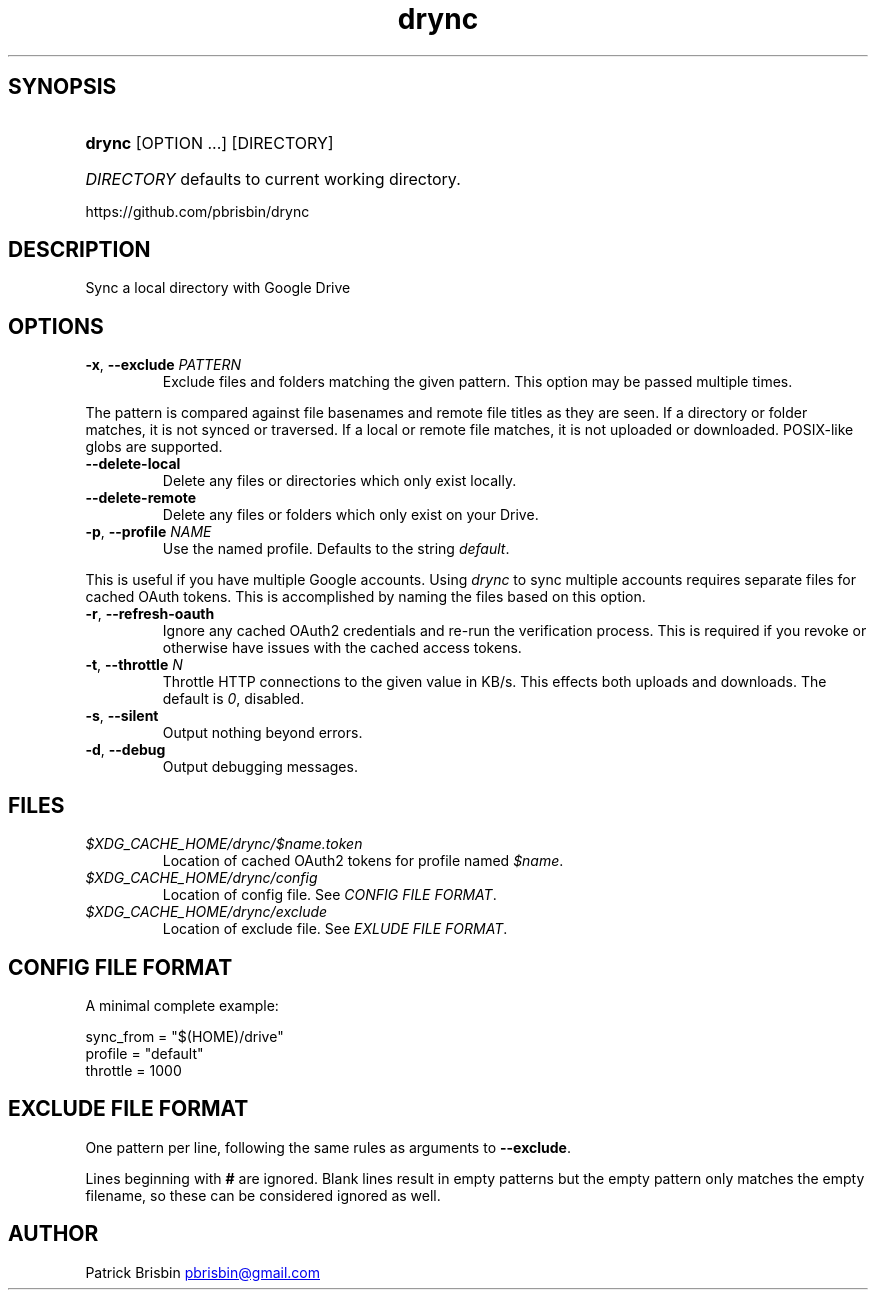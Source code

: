 .\" Generated by kramdown-man 0.1.5
.\" https://github.com/postmodern/kramdown-man#readme
.TH drync 1 "March 2015" drync "User Manuals"
.LP
.SH SYNOPSIS
.LP
.HP
\fBdrync\fR \[lB]OPTION ...\[rB] \[lB]DIRECTORY\[rB]
.LP
.HP
\fIDIRECTORY\fP defaults to current working directory\.
.LP
.PP
https:\[sl]\[sl]github\.com\[sl]pbrisbin\[sl]drync
.LP
.SH DESCRIPTION
.LP
.PP
Sync a local directory with Google Drive
.LP
.SH OPTIONS
.LP
.TP
\fB-x\fR, \fB--exclude\fR \fIPATTERN\fP
Exclude files and folders matching the given pattern\. This option may be
passed multiple times\.
.LP
.PP
The pattern is compared against file basenames and remote file titles as they
are seen\. If a directory or folder matches, it is not synced or traversed\. If
a local or remote file matches, it is not uploaded or downloaded\. POSIX\-like
globs are supported\.
.LP
.TP
\fB--delete-local\fR
Delete any files or directories which only exist locally\.
.LP
.TP
\fB--delete-remote\fR
Delete any files or folders which only exist on your Drive\.
.LP
.TP
\fB-p\fR, \fB--profile\fR \fINAME\fP
Use the named profile\. Defaults to the string \fIdefault\fP\.
.LP
.PP
This is useful if you have multiple Google accounts\. Using \fIdrync\fP to sync
multiple accounts requires separate files for cached OAuth tokens\. This is
accomplished by naming the files based on this option\.
.LP
.TP
\fB-r\fR, \fB--refresh-oauth\fR
Ignore any cached OAuth2 credentials and re\-run the verification process\. This
is required if you revoke or otherwise have issues with the cached access
tokens\.
.LP
.TP
\fB-t\fR, \fB--throttle\fR \fIN\fP
Throttle HTTP connections to the given value in KB\[sl]s\. This effects both
uploads and downloads\. The default is \fI0\fP, disabled\.
.LP
.TP
\fB-s\fR, \fB--silent\fR
Output nothing beyond errors\.
.LP
.TP
\fB-d\fR, \fB--debug\fR
Output debugging messages\.
.LP
.SH FILES
.LP
.TP
\fI\[Do]XDG\[ru]CACHE\[ru]HOME\[sl]drync\[sl]\[Do]name\.token\fP
Location of cached OAuth2 tokens for profile named \fI\[Do]name\fP\.
.LP
.TP
\fI\[Do]XDG\[ru]CACHE\[ru]HOME\[sl]drync\[sl]config\fP
Location of config file\. See \fICONFIG FILE FORMAT\fP\.
.LP
.TP
\fI\[Do]XDG\[ru]CACHE\[ru]HOME\[sl]drync\[sl]exclude\fP
Location of exclude file\. See \fIEXLUDE FILE FORMAT\fP\.
.LP
.SH CONFIG FILE FORMAT
.LP
.PP
A minimal complete example:
.LP
.nf
sync\[ru]from \[eq] \[dq]\[Do](HOME)\[sl]drive\[dq]
profile \[eq] \[dq]default\[dq]
throttle \[eq] 1000
.fi
.LP
.SH EXCLUDE FILE FORMAT
.LP
.PP
One pattern per line, following the same rules as arguments to \fB--exclude\fR\.
.LP
.PP
Lines beginning with \fB#\fR are ignored\. Blank lines result in empty patterns but
the empty pattern only matches the empty filename, so these can be considered
ignored as well\.
.LP
.SH AUTHOR
.LP
.PP
Patrick Brisbin 
.MT pbrisbin\[at]gmail\.com
.ME

